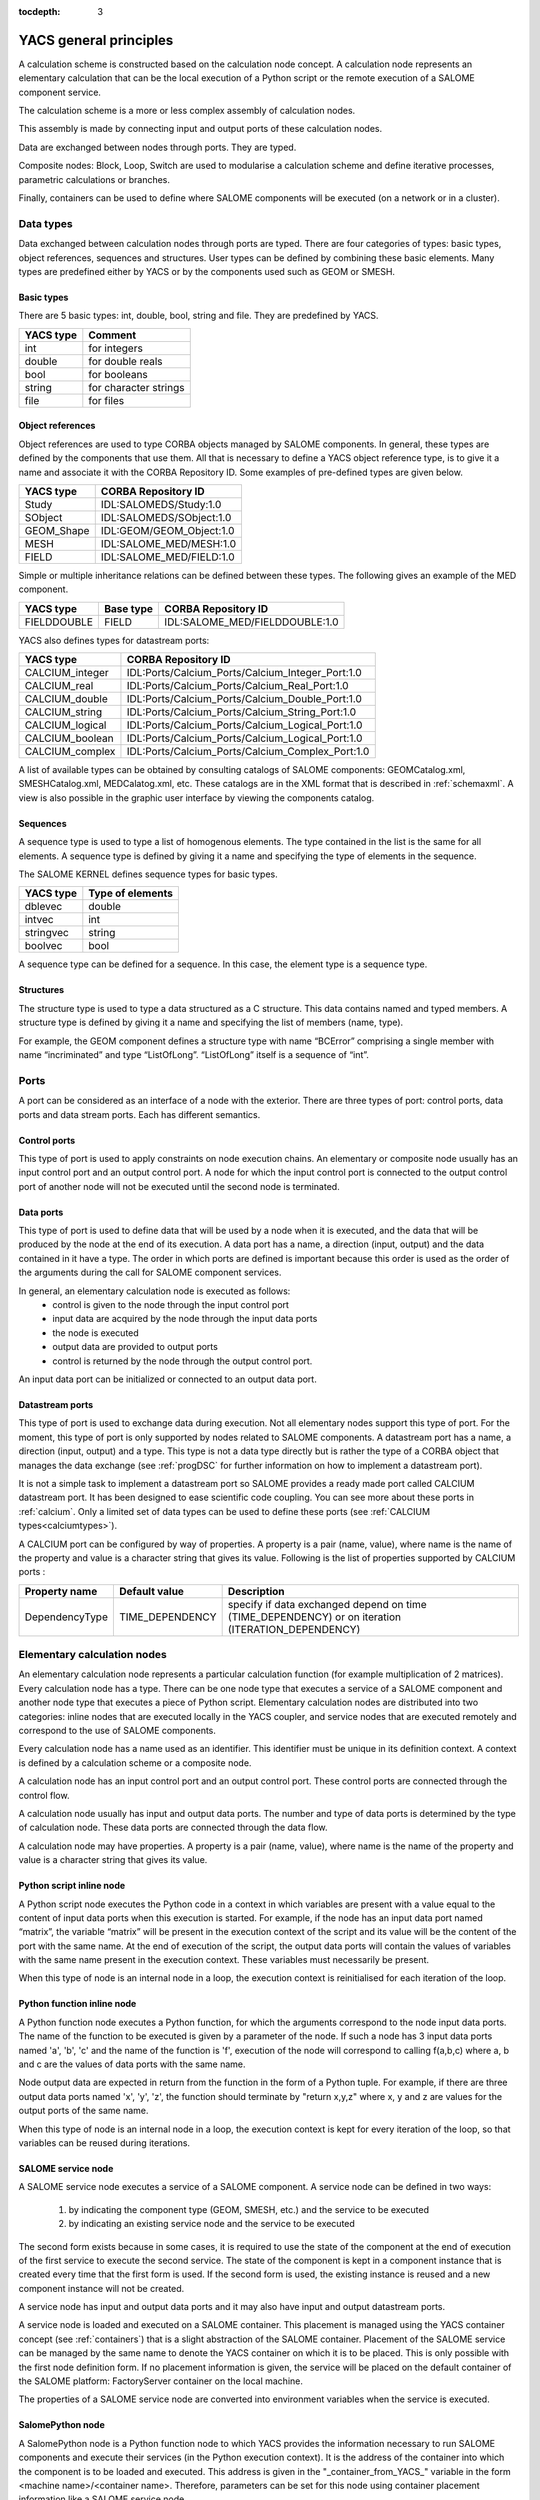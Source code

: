 
:tocdepth: 3

.. raw:: latex

  \makeatletter
  \g@addto@macro\@verbatim\small
  \makeatother

.. _principes:

YACS general principles
===============================
A calculation scheme is constructed based on the calculation node concept.  
A calculation node represents an elementary calculation that can be the local execution of a Python 
script or the remote execution of a SALOME component service.

The calculation scheme is a more or less complex assembly of calculation nodes.

This assembly is made by connecting input and output ports of these calculation nodes.

Data are exchanged between nodes through ports.  They are typed.

Composite nodes:  Block, Loop, Switch are used to modularise a calculation scheme and define 
iterative processes, parametric calculations or branches.

Finally, containers can be used to define where SALOME components will be executed (on a network or in a cluster).

.. _datatypes:

Data types
----------------------
Data exchanged between calculation nodes through ports are typed.  
There are four categories of types:  basic types, object references, sequences and structures.  
User types can be defined by combining these basic elements.  
Many types are predefined either by YACS or by the components used such as GEOM or SMESH.

Basic types
'''''''''''''''''''''
There are 5 basic types: int, double, bool, string and file. They are predefined by YACS.

================= =====================================
YACS type           Comment
================= =====================================
int                   for integers
double                for double reals
bool                  for booleans
string                for character strings
file                  for files
================= =====================================

Object references
''''''''''''''''''''''''''
Object references are used to type CORBA objects managed by SALOME components. In general, these types 
are defined by the components that use them. All that is necessary to define a YACS object reference type, is to 
give it a name and associate it with the CORBA Repository ID.  
Some examples of pre-defined types are given below.

================= ==============================
YACS type          CORBA Repository ID 
================= ==============================
Study               IDL:SALOMEDS/Study:1.0
SObject             IDL:SALOMEDS/SObject:1.0
GEOM_Shape          IDL:GEOM/GEOM_Object:1.0
MESH                IDL:SALOME_MED/MESH:1.0
FIELD               IDL:SALOME_MED/FIELD:1.0
================= ==============================

Simple or multiple inheritance relations can be defined between these types.  
The following gives an example of the MED component.

================= ============================== =====================================
YACS type          Base type                          CORBA Repository ID
================= ============================== =====================================
FIELDDOUBLE         FIELD                           IDL:SALOME_MED/FIELDDOUBLE:1.0
================= ============================== =====================================

.. _calciumtypes:

YACS also defines types for datastream ports:

================= =======================================================
YACS type               CORBA Repository ID
================= =======================================================
CALCIUM_integer    IDL:Ports/Calcium_Ports/Calcium_Integer_Port:1.0
CALCIUM_real       IDL:Ports/Calcium_Ports/Calcium_Real_Port:1.0
CALCIUM_double     IDL:Ports/Calcium_Ports/Calcium_Double_Port:1.0
CALCIUM_string     IDL:Ports/Calcium_Ports/Calcium_String_Port:1.0
CALCIUM_logical    IDL:Ports/Calcium_Ports/Calcium_Logical_Port:1.0
CALCIUM_boolean    IDL:Ports/Calcium_Ports/Calcium_Logical_Port:1.0
CALCIUM_complex    IDL:Ports/Calcium_Ports/Calcium_Complex_Port:1.0
================= =======================================================

A list of available types can be obtained by consulting catalogs of SALOME components:  GEOMCatalog.xml, 
SMESHCatalog.xml, MEDCalatog.xml, etc. These catalogs are in the XML format that is described in :ref:`schemaxml`.  
A view is also possible in the graphic user interface by viewing the components catalog.

Sequences
'''''''''''''''
A sequence type is used to type a list of homogenous elements.  The type contained in the list is the same for 
all elements.  A sequence type is defined by giving it a name and specifying the type of elements in the sequence.

The SALOME KERNEL defines sequence types for basic types.

================= ==============================
YACS type          Type of elements 
================= ==============================
dblevec               double
intvec                int
stringvec             string
boolvec               bool
================= ==============================

A sequence type can be defined for a sequence.  In this case, the element type is a sequence type.

Structures
''''''''''''''''
The structure type is used to type a data structured as a C structure.  This data contains named and typed members.  
A structure type is defined by giving it a name and specifying the list of members (name, type).

For example, the GEOM component defines a structure type with name “BCError” comprising a single member with name “incriminated” 
and type “ListOfLong”.  “ListOfLong” itself is a sequence of “int”.

Ports
-------------
A port can be considered as an interface of a node with the exterior.  There are three types of port:  control ports, 
data ports and data stream ports.  Each has different semantics.
 
Control ports
''''''''''''''''''''''''
This type of port is used to apply constraints on node execution chains.  An elementary or composite node 
usually has an input control port and an output control port.  A node for which the input control port is connected 
to the output control port of another node will not be executed until the second node is terminated.

Data ports
''''''''''''''''''''''''
This type of port is used to define data that will be used by a node when it is executed, and the data that will be produced 
by the node at the end of its execution.  A data port has a name, a direction (input, output) and the data contained in it 
have a type.  The order in which ports are defined is important because this order is used as the order of the arguments 
during the call for SALOME component services.

In general, an elementary calculation node is executed as follows:
 - control is given to the node through the input control port
 - input data are acquired by the node through the input data ports
 - the node is executed
 - output data are provided to output ports
 - control is returned by the node through the output control port.

An input data port can be initialized or connected to an output data port.

.. _datastreamports:

Datastream ports
''''''''''''''''''''''''
This type of port is used to exchange data during execution. Not all elementary nodes support this type of port.  
For the moment, this type of port is only supported by nodes related to SALOME components.  A datastream port has a name, 
a direction (input, output) and a type.  This type is not a data type directly but is rather the type of a CORBA object 
that manages the data exchange (see :ref:`progDSC` for further information on how to implement a datastream port).

It is not a simple task to implement a datastream port so SALOME provides a ready made port called CALCIUM datastream
port. It has been designed to ease scientific code coupling. You can see more about these ports in :ref:`calcium`.
Only a limited set of data types can be used to define these ports (see :ref:`CALCIUM types<calciumtypes>`).

A CALCIUM port can be configured by way of properties. A property is a pair (name, value), where name is the name of the property and value
is a character string that gives its value. Following is the list of properties supported by CALCIUM ports :

.. tabularcolumns:: |p{2.5cm}|p{3.5cm}|L|

================= ============================== =====================================
Property name      Default value                  Description
================= ============================== =====================================
DependencyType     TIME_DEPENDENCY                specify if data exchanged depend on time (TIME_DEPENDENCY) or on iteration (ITERATION_DEPENDENCY)
================= ============================== =====================================


Elementary calculation nodes
-------------------------------------
An elementary calculation node represents a particular calculation function (for example multiplication of 2 matrices).  
Every calculation node has a type. There can be one node type that executes a service of a SALOME component and another 
node type that executes a piece of Python script.  
Elementary calculation nodes are distributed into two categories: inline nodes that are executed locally in the YACS coupler, 
and service nodes that are executed remotely and correspond to the use of SALOME components.

Every calculation node has a name used as an identifier. This identifier must be unique in its definition context. A context is 
defined by a calculation scheme or a composite node.

A calculation node has an input control port and an output control port. These control ports are connected through the control flow.

A calculation node usually has input and output data ports. The number and type of data ports is determined by the type of 
calculation node. These data ports are connected through the data flow.

A calculation node may have properties. A property is a pair (name, value), where name is the name of the property and value 
is a character string that gives its value.

.. _scriptnode:

Python script inline node
''''''''''''''''''''''''''''''
A Python script node executes the Python code in a context in which variables are present with a value equal to the content 
of input data ports when this execution is started. For example, if the node has an input data port named “matrix”, the 
variable “matrix” will be present in the execution context of the script and its value will be the content of the port with the 
same name. At the end of execution of the script, the output data ports will contain the values of variables with the same 
name present in the execution context. These variables must necessarily be present.

When this type of node is an internal node in a loop, the execution context is reinitialised for each iteration of the loop.

.. _functionnode:

Python function inline node
''''''''''''''''''''''''''''''
A Python function node executes a Python function, for which the arguments correspond to the node input data ports.  
The name of the function to be executed is given by a parameter of the node.  If such a node has 3 input data ports 
named 'a', 'b', 'c' and the name of the function is 'f', execution of the node will correspond to calling f(a,b,c) where a, b and c 
are the values of data ports with the same name.

Node output data are expected in return from the function in the form of a Python tuple. For example, if there are three 
output data ports named 'x', 'y', 'z', the function should terminate by "return x,y,z" where x, y and z are values 
for the output ports of the same name.

When this type of node is an internal node in a loop, the execution context is kept for every iteration of the loop, so 
that variables can be reused during iterations.

.. _servicenode:

SALOME service node
''''''''''''''''''''''''''''''
A SALOME service node executes a service of a SALOME component. 
A service node can be defined in two ways:

 1. by indicating the component type (GEOM, SMESH, etc.) and the service to be executed
 2. by indicating an existing service node and the service to be executed

The second form exists because in some cases, it is required to use the state of the component at the end of execution of the 
first service to execute the second service. The state of the component is kept in a component instance that is created 
every time that the first form is used. If the second form is used, the existing instance is reused and a new component 
instance will not be created.

A service node has input and output data ports and it may also have input and output datastream ports.

A service node is loaded and executed on a SALOME container. This placement is managed using the YACS container concept 
(see :ref:`containers`) that is a slight abstraction of the SALOME container. 
Placement of the SALOME service can be managed by the same name to denote the YACS container on which it is to be placed. 
This is only possible with the first node definition form. If no placement information is given, the service will be placed 
on the default container of the SALOME platform:  FactoryServer container on the local machine.

The properties of a SALOME service node are converted into environment variables when the service is executed.

SalomePython node
''''''''''''''''''''''''''''''
A SalomePython node is a Python function node to which YACS provides the information necessary to run SALOME 
components and execute their services (in the Python execution context).  It is the address of the container into 
which the component is to be loaded and executed.  This address is given in the "_container_from_YACS_" variable 
in the form <machine name>/<container name>. Therefore, parameters can be set for this node using container placement 
information like a SALOME service node.

Restriction:  this type of node cannot execute a SALOME service with datastream ports.  The node is seen by YACS 
as being a Python node.  Datastream ports are not managed.

Data nodes
''''''''''''''''''''''''''''''
A Data node is used to define data (DataIn node) or to collect results (DataOut node) of a calculation scheme.

DataIn node
++++++++++++++++++
A DataIn node has output data ports only that are used to define input data for the calculation scheme. These data have a name (the port name), a type (the port type) and an initial value.

DataOut node
++++++++++++++++++
A DataOut node only has input data ports that are used to store output results from the calculation scheme.  These results have a name (the port name) and a type (the port type).  If the result is a file, a name can be given to the file into which the result file will be copied.

All values of node results can be saved in a file at the end of the calculation.

Study nodes
''''''''''''''''''''''''''''''
A Study node is used to relate the elements of a SALOME study to the data and results of a calculation scheme.

StudyIn node
++++++++++++++++++
A StudyIn node has output data ports only. It is used to define data in the calculation scheme originating from a SALOME study. The associated study is given by its SALOME StudyID.

A port corresponds to data stored in the associated study.  The data has a name (the port name), a type (the port type), and a reference that gives the entry into the study.  This reference is either a SALOME Entry (for example 0:1:1:2) or a path in the SALOME study tree (for example, /Geometry/box_1).

StudyOut node
++++++++++++++++++
A StudyOut node only has input data ports.  It is used to store results in a SALOME study.  The associated study is given by its SALOME StudyID.

A port corresponds to a result to be stored in an associated study.  The result has a name (the port name), a type (the port type), and a reference that gives the entry into the study.  This reference is either a SALOME Entry (for example 0:1:1:2) or a path in the SALOME study tree (for example, /Geometry/box_1).

The associated study may be saved in a file at the end of the calculation.

Connections
-----------------
Connections between input and output ports of elementary or composite nodes are made by creating links between these ports.

Control links
''''''''''''''''''''''''''''''
Control links are used to define an order in which nodes will be executed.  They relate an output port of one node to an input port of another node.  These two nodes must be defined in the same context.  The definition of the link consists simply of giving the name of the input side node and the name of the output side node.

Dataflow links
''''''''''''''''''''''''''''''
Dataflow links are used to define a dataflow between an output data port for one node and an input data 
port for another node.  There is no need for these nodes to be defined in the same context.  A dataflow link adds a control 
link between the two nodes concerned or between the appropriate parent nodes to respect the rule for definition of the 
control links.  The dataflow link guarantees consistency between the dataflow and the execution order.   
All that is necessary to define the link is to give the names of the input side node and port and the names of the output 
side node and port.  
The port types must be compatible (see :ref:`compatibility`).

Data links
''''''''''''''''''''''''''''''
In some cases (mainly loops), it is useful to be able to define dataflows without defining the associated control link 
as in the dataflow link.  The datalink is then used.  The definition is exactly the same as for the dataflow link.  
The port types must be compatible (see :ref:`compatibility`).

.. _datastreamlinks:

Datastream links
''''''''''''''''''''''''''''''
Datastream links are used to define a data stream between an output datastream port for one node and an input datastream port 
for another node.  These two nodes must be defined in the same context and it must be possible to execute them in parallel.  
Therefore, there must not be direct or indirect control link between them.  The link is defined by giving output node and port 
names and input node and port names.  The definition of the datastream links may be complemented by properties that 
define parameters of the behaviour of the DSC port that makes the data exchange (see :ref:`progDSC`).  
The port types must be compatible (see :ref:`compatibility`).

For CALCIUM datastream ports, links can be configured by way of properties that are listed here (more information about them
can be found in :ref:`calcium`):

.. tabularcolumns:: |p{3cm}|p{3cm}|L|

==================== ============================== =====================================
Property name          Default value                  Description
==================== ============================== =====================================
DateCalSchem           TI_SCHEM                       specify the temporal scheme (TI_SCHEM, TF_SCHEM, ALPHA_SCHEM) for ports with time dependency
StorageLevel           infinite                       specify the maximum number of data kept in the destination port
Alpha                  0.0                            specify the coefficient of the ALPHA_SCHEM
DeltaT                 1.e-6                          tolerance to check if two dates are identical
InterpolationSchem     L1_SCHEM                       specify the interpolation function (linear:L1_SCHEM or step:L0_SCHEM)
ExtrapolationSchem     not defined                    specify the extrapolation function (E0_SCHEM or E1_SCHEM) in case of timeout (not implemented)
==================== ============================== =====================================

As for other ports, CALCIUM port types must be compatible to be connected. But they must also have the same DependencyType 
property (see :ref:`datastreamports`).

.. _compatibility:

Compatibility of data types
'''''''''''''''''''''''''''''''''''''''''
A data, dataflow or datastream link may only be created if the data type of the output port is compatible with the data type 
of the input port.  There are three forms of compatibility:

 - identity of types (for example double -> double)
 - specialization of types (for example FIELDDOUBLE -> FIELD)
 - type conversion (for example int -> double)

Compatibility by conversion
+++++++++++++++++++++++++++++++
Compatibility by conversion is applicable to basic types and to their derivatives (sequence, structure).  
The following conversions are accepted:

================= ============================== ====================================
YACS type          Conversion possible into              Comment
================= ============================== ====================================
int                 double
int                 bool                           true if int != 0 else false
================= ============================== ====================================

The conversion is also applicable to types constructed as a sequence of ints that may be converted into a 
sequence of doubles.  YACS controls the conversion.  This is also applicable to nested sequence of sequence, structure 
of structure, sequence of structure structures and types, etc.

Compatibility by specialization
+++++++++++++++++++++++++++++++
The compatibility rule is expressed differently for data (or dataflow) links and datastream links.

For data (or dataflow) links, the type of output data port must be derived from (or identical to) the type of input 
data port.  For example, an output data port with a FIELDDOUBLE type may be connected to an input data port with 
the FIELD type because the FIELDDOUBLE type is derived from the FIELD type (where FIELD is the basic type of FIELDDOUBLE).

The rule for datastream links is exactly the opposite of the rule for data links:  the type of the input datastream port 
must be derived from the type of the output port.  
At the moment there is no derived datastream type.  Therefore the only applicable rule is identity of types.

Multiple links
'''''''''''''''''''
Control ports support 1 to N and N to 1 multiple links.

Data ports support 1 to N and N to 1 multiple links.  1 to N links do not create any problem.  N to 1 links should be used with 
caution, because the final result depends on the order in which the exchanges are made.  This type of link will be reserved 
for looping back in iterative loops.  In this case, the order in which exchanges are made is perfectly reproducible. 

Datastream ports also support 1 to N and N to 1 multiple links.  1 to N datastream links do not create any particular problems:  data 
exchanges are simply duplicated for all connected input ports.  However, data exchanges for N to 1 datastream links will be 
overlapped in the single input port.  The final result may depend on the order in which exchanges are made.

Composite nodes
--------------------------------
There are several types of composite nodes, namely block, loop and switch nodes.  
A composite node may contain one or several nodes of an arbitrary type (elementary or composite).  
By default, the set of node inputs and outputs making up the composite node are accessible from the outside.  
It can be said that composite node inputs are composed of the set of internal node inputs.  The same is applicable for outputs.  
This is the white box concept.

The Bloc node
''''''''''''''
This is a group of nodes with dependency links between internal nodes.  
The Bloc is a white box (internal nodes are visible).  
A calculation scheme is a Bloc.  The Bloc is manipulated in a manner similar to an elementary node.  
It is provided with a single input control port and a single output control port.  
Consequently, two blocks connected through a dataflow data link will be executed in sequence, all nodes in the 
first block will be executed before starting the second block.

The ForLoop node
'''''''''''''''''''''
A loop is used to make iterations on an internal node.  
This internal node may be a composite node or an elementary node.  
Some internal node outputs may be explicitly looped back onto inputs of this internal node.  
A ForLoop loop executes the internal node a fixed number of times.  This number is given by a data port in the loop 
named “nsteps” or by a parameter of the loop of the same name. The current step number is accessible through
an output port of the loop named "index".

The While node
''''''''''''''''''''
A While loop executes the internal node as long as a condition is true.  
The value of the condition is given by a data port of the loop named “condition”.

The ForEach node
''''''''''''''''''''''
The ForEach node is also a loop, but it executes a loop body in parallel by iterating on one and only one data collection.  
A data collection is of the sequence type.  
An input data port of the ForEach node named “SmplsCollection” receives the data collection on which the loop iterates.
This data collection is typed.  The data type on which the loop iterates is unique.  The number of parallel branches managed 
by the loop is fixed by a parameter of the loop (input port named "nbBranches").  
If the collection size is 100 and this parameter is fixed at 25, the loop will execute 4 packets of 25 calculations in parallel.  
The internal node can access the current iteration of the data collection through the output data port from the loop named “SmplPrt”.

Typed data collections can be constructed at the output from the loop.  All that is necessary is to connect an output data 
port of the internal node to an input data port of a node outside the loop. The loop automatically constructs the data collection.

The Switch node
''''''''''''''''''''''
The Switch node performs the conditional execution (among N) of a node (composite, elementary).  
These nodes must have a minimum number of compatible inputs and outputs.  
The switch condition (integer, real) is used to switch execution of one node among N.  
The switch condition is given by an input data port of the Switch node named “select” or by a parameter of this node with the same name.

If the nodes are terminal (nothing is executed from their outputs), they do not need to have compatible outputs.  
Output ports used at the node output must be compatible with each other (i.e. they must be derived from a common generic 
type that can be used by another input node).

The OptimizerLoop node
'''''''''''''''''''''''''
This node can be used to build an optimization process.
It has one and only one internal node as all the loop nodes. It is the internal node that is "optimized".
The optimization algorithm must be defined by the user. The main idea behind is : the OptimizerLoop iterates until
the user optimization algorithm says the process is ended (convergence or error). At each iteration, the 
OptimizerLoop gives the data provided by the internal node to the algorithm. The algorithm returns a new sample
that is given by the OptimizerLoop to the internal node and so on until the end. In most optimization processes, the sample
is the variable (x) and the data that is returned by the internal node is the function to optimize (f(x)). Sometimes, the
gradient is also returned.

The definition of the optimization algorithm is done by way of plugin.
The plugin can be a C++ plugin implemented in a dynamic library (.so file) or a Python plugin implemented in a Python module (.py).
It is possible to implement two kinds of algorithm : synchronous or asynchronous.
The implementation of an optimization algorithm as a plugin is described in :ref:`optimizationplugin`.

The plugin is defined by 2 parameters :

- **lib** the file name of the dynamic library or of the Python module. The name of the dynamic library must be given without
  extension (.so) but the name of the Python must be given with extension (.py).
- **entry**, the name of an entry point in the dynamic library or in the Python module that will return the algorithm plugin
  factory (see :ref:`optimizationplugin` for more informations)

The node has four ports:

- **FileNameInitAlg**, an input port that takes the name of an initialization file
- **SmplPrt**, an output port that gives the samples in the optimization process
- **retPortForOutPool**, an input port that collects the results given by the internal node
- **nbBranches**, an input port that can be used to parallelize the optimization process as in the ForEach node (number of
  branches). Most of a time, the optimization process is sequential so the number of branches will be 1, but in some cases 
  it is possible to parallelize the process so the number  of branches will be greater than 1.
 


.. _containers:

Containers
---------------------
The SALOME platform executes its components after loading them in containers.  A SALOME container is a process managed 
by the platform that may be executed on any known machine.
A YACS container is used to define component placement constraints without necessarily precisely defining the machine 
to be used or the container name.
The YACS container has a name.  Constraints are given in the form of container properties.  
The current list of properties is as follows:

.. tabularcolumns:: |p{3cm}|p{3cm}|p{10cm}|

=================== ============= =============================================
Name                  Type            Type of constraint
=================== ============= =============================================
policy               "best",       Choose the best or the first or the next in 
                     "first" or    the list of machines, once other criteria  
                     "cycl"        have been applied. By default, YACS uses the “cycl” policy
                                   that selects the next machine in the list of known machines
container_name        string       if given imposes the SALOME container name
hostname              string       if given imposes the machine
OS                    string       if given restricts the choice of the OS
parallelLib           string       ??
workingdir            string      if given specifies the execution directory.  
                                  By default, the YACS run directory will be used 
                                  on the local machine and the $HOME directory will be used on remote machines.
isMPI                 bool         indicates if the container has to support MPI
mem_mb                int          minimum requested memory size
cpu_clock             int          minimum requested CPU speed
nb_proc_per_node      int          ??
nb_node               int          ??
nb_component_nodes    int          ??
=================== ============= =============================================

The hardware resources catalog
''''''''''''''''''''''''''''''''''''''''''
The list of hardware resources (machines) known to SALOME is given in the resources catalog, the CatalogResources.xml file 
that must be located in the directory of the SALOME application used.  
This file is in the XML format.  Each machine is described with the machine tag that has several attributes that characterize it.

.. tabularcolumns:: |p{3cm}|p{3cm}|p{10cm}|

================================== =========================== ==============================================
Characteristic                         XML attribute               Description
================================== =========================== ==============================================
computer name                       hostname                   the complete name:  this is the key that uniquely determines the machine
                                                               (for example : "nickel.ccc.cea.fr") 
alias                               alias                      character string to identify the machine (for example,  “pluton”)
access protocol                     protocol                   "rsh" (default) or "ssh"
access type                         mode                       interactive "i" or batch "b". By default "i"
user name                           userName                   user to be used to connect to the machine 
operating system                    OS
central memory size                 memInMB
clock frequency                     CPUFreqMHz
Number of nodes                     nbOfNodes
Number of processors per node       nbOfProcPerNode
SALOME application                  appliPath                  directory of the SALOME application to be used on this machine
mpi implementation                  mpi                        indicates which MPI implementation is used on this machine
                                                               ("lam", "mpich1",
                                                               "mpich2", "openmpi")
batch manager                       batch                      if the machine has to be used through a batch system, gives the 
                                                               name of the batch manager
                                                               ("pbs", "lsf", "slurm").
                                                               No default.
================================== =========================== ==============================================

The list of SALOME modules present on the machine can also be indicated.  By default, SALOME assumes that all components 
requested by YACS are present.

If only some components are available within a resource, the list of components must be specified.
This list can be specified with the sub-tag component that has two attributes : name (the name of the component)
and moduleName (the name of the module) that is optional. You can use also the sub-tag modules that is provided
for compatibility with older versions. If the modules sub-tag is used, a component with the same name as
the moduleName attribute is added to the list.

The following is an example of a resource catalog:

.. code-block:: xml

  <!DOCTYPE ResourcesCatalog>
  <resources>
    <machine hostname="is111790" alias="is111790" 
             OS="LINUX" CPUFreqMHz="2992" memInMB="1024" 
             protocol="rsh" mode="interactif" 
	     nbOfNodes="1" nbOfProcPerNode="1" >
    </machine>
    <machine hostname="is111915" alias="is111915" 
             OS="LINUX" CPUFreqMHz="2992" memInMB="1024" 
             protocol="ssh" mode="interactif" 
	     nbOfNodes="1" nbOfProcPerNode="1" 
             appliPath="SALOME/Run">
             <modules moduleName="GEOM"/>
             <component name="SMESH"/>
             <component name="VISU" moduleName="VISU"/>
    </machine>
  </resources>

.. _etats:

States of a node
-----------------------------
The possible states of a node when a calculation scheme is being edited are as follows:

=================== =============================================
State                 Comment
=================== =============================================
READY                The node is valid, ready to be executed   
INVALID              The node is invalid, the scheme cannot be executed
=================== =============================================

A node may be in the following states during execution of a calculation scheme:

=================== =============================================================
State                 Comment
=================== =============================================================
READY                the node is valid, ready to be executed
TOLOAD               the component associated with the node can be loaded
LOADED               the component associated with the node is loaded
TOACTIVATE           the node can be executed
ACTIVATED            the node is being executed
DONE                 execution of the node is finished with no error
ERROR                execution of the node is finished with error
FAILED               node in error because previous nodes were in error
DISABLED             execution of the node is disabled
PAUSE                execution of the node is paused
=================== =============================================================

.. _nommage:

Context sensitive naming of nodes
-------------------------------------
We have seen that elementary and composite nodes have a unique name in the definition context that corresponds 
to the parent node (calculation scheme or composite node).  Several sorts of naming are used to denote nodes in all 
possible situations:

 - local naming:  this is the name of the node in its definition context
 - absolute naming:  this is the name of the node seen from the highest level of the calculation scheme
 - relative naming:  this is the name of a node seen from a parent composite node.

The general rule is that absolute and relative names are constructed by concatenating local names of the node and 
its parents, and separating them with dots.

Consider the example of an elementary node with name “n” defined in a block name “b”, that is itself defined in a block name “c” 
itself defined at the highest level of the scheme. The local name of the node is “n”.  The absolute name is “c.b.n”.  
The relative name in block “c” is “b.n”.  

The same rule is applied for naming ports.  If node “n” has a port name “p”, then all that is necessary to obtain the port 
name is to add “.p” to the node name.

There is an exception to this rule that concerns the Switch node.  In this case, it is necessary to take account of case 
that is not a genuine node.  If it is said that block “b” in the previous example is a switch that has a case with a 
value of 1 and a default case, then the absolute name of node “n” in the case 1 will be “c.b.p1_n” and the absolute name of the node in 
the default case will be “c.b.default_n”.

.. _errorreport:

Error report
-------------------
Every node has an associated error report if its state is INVALID, ERROR or FAILED.  This report is in the XML format.

Elementary nodes produce a simple report that contains a single (error) tag with 2 attributes:

- node:  that gives the node name
- state:  that indicates its state.

The tag content is the text of the error.  For a Python script node, this will usually be the traceback of the exception 
encountered.  For a service node, it will be either the content of a SALOME exception or the content of a CORBA exception.

Composite nodes produce a composite report contained in a tag with the same name (error) with the same two node and state 
attributes.  The tag contains all error reports for erroneous child  nodes.

The following shows an error report for a division by zero in a Python node contained in a loop:

.. code-block:: xml

  <error node= proc state= FAILED>
  <error node= l1 state= FAILED>
  <error node= node2 state= ERROR>
  Traceback (most recent call last):
    File "<string>", line 1, in ?
  ZeroDivisionError: integer division or modulo by zero
  
  </error>
  </error>
  </error>

Execution trace files
--------------------------
For each execution several trace files are produced:

- the ouput file of the YACS process that executes the scheme
- a trace file that reports all the events that have occured during the execution
- the output files of all launched containers

YACS process output file
''''''''''''''''''''''''''''''''''''''''''
In this file you will find all the outputs of the inline nodes and error reports (:ref:`errorreport`).
 
YACS events trace file
''''''''''''''''''''''''''''''''''''''''''
The file name is: traceExec_<scheme name>, in which <scheme name> is the name given to the scheme.

Each line of the file represents an event related to a node.  It contains two character strings.  
The first is the node name.  The second describes the event.

The following shows a trace for the same example as above::

  n load
  n initService
  n connectService
  n launch
  n start execution
  n end execution OK
  n disconnectService
  l1.node2 load
  l1.node2 initService
  l1.node2 connectService
  l1.node2 launch
  l1.node2 start execution
  l1.node2 end execution ABORT, Error during execution
  l1.node2 disconnectService

Container output file
''''''''''''''''''''''''''''''''''''''''''
In this file you will find all the outputs of the SALOME components (calculation codes).
Most of the time, the file name is : /tmp/<yacs pid>_<container name>_<container id>_<computer name>_<user name>.log, where:

- <yacs pid> is the id of the YACS process
- <container name> is the name given to the container in :ref:`containers`.
- <container id> is an internal id for the container
- <computer name> is the name of the computer on which the container runs
- <user name> is the login name of the user on the container computer

By default this file is put in the /tmp directory. It is possible to change that default by setting the SALOME_TMP_DIR environment
variable to a different location.

If the SALOME component uses CALCIUM datasream ports, this file will also contain a trace of all the calls
to the CALCIUM library.
This trace has the following form::

 Elapsed time |    Request |  Container         |   Instance | Port | Error | Infos
 34:54:23:112 |      CP_CD | clic6_23_B_0x1e080 | SOL_inst_1 |      |       |
 34:54:23:134 |      WRITE | clic6_23_B_0x1e080 | SOL_inst_1 | temp |       | i=0
 34:54:23:162 |      WRITE | clic6_23_B_0x1e080 | SOL_inst_1 |  tpi |       | i=0
 34:54:23:162 | BEGIN_READ | clic6_23_B_0x1e080 | SOL_inst_1 | puis |       | i=0
 34:54:23:174 |   END_READ | clic6_23_B_0x1e080 | SOL_inst_1 | puis |       | read i=0
 34:54:23:174 | BEGIN_READ | clic6_23_B_0x1e080 | SOL_inst_1 |  tfi |       | i=0

- column "Elapsed time" gives the elapsed time since a reference time that is given by the computer system (January 1, 1970 on Linux).
  The time format is: hours:minutes:seconds:milliseconds.
- column "Request" gives the name of the CALCIUM call.
- column "Container" gives the container identification (<computer name>_<yacs pid>_<container name>_<container_id>)
- column "Instance" gives the name of the SALOME component that has issued the call
- column "Port" gives the name of the port on which the request is done
- column "Error" gives the error description if there is one
- column "Infos" gives more information about the request or the error 

By default, the trace is produced in the container output file. It is possible to disable the trace by setting
the DSC_TRACELEVEL environment variable to 0 (export DSC_TRACELEVEL=0, for bash shell). It is also possible to redirect
the trace in an another file by setting the DSC_TRACE environment variable to 1 (export DSC_TRACE=1, for bash shell).
In this case the trace is written in a file with name : $SALOME_TMP_DIR/<container identification>.tce.


Execution of concurrent branches
-------------------------------------
YACS can execute calculation nodes of a scheme simultaneously.  
However, simultaneous execution of a large number of nodes can saturate the system.  
The maximum number of simultaneous executions can be controlled by fixing the maximum number of threads used with the 
YACS_MAX_THREADS environment variable. By default, this value is equal to 50.

.. _archi:

YACS general architecture
------------------------------

YACS module implements API of a full SALOME module only for the schema execution.  The schema edition is done in the GUI process alone.  
For execution, YACS has a CORBA servant that implements Engines::Component CORBA interface (see SALOME KERNEL IDL interfaces).  
YACS GUI and YACS CORBA engine share YACS core libraries (engine and runtime): GUI uses them at schema design time, then a schema XML 
file is saved and passed to YACS CORBA API, and finally YACS core libraries execute the schema at YACS CORBA server side.

YACS GUI differs from standard full SALOME modules (such as Geometry or Mesh) in that it does not use SALOMEDS objects to create 
Object Browser representation of its data, and creates this representation in a way light SALOME modules do.  
This is done in order to avoid publishing lots of objects in SALOMEDS study just to create visual representation of data and 
thus to improve GUI performance.

YACS architecture scheme is shown on the picture below.

.. image:: images/general_architecture_0.jpg
     :align: center

The YACS module is a SALOME module with one document (study) per desktop.

YACS is composed of several packages. The main things are mentioned in the next sections.

Bases package
'''''''''''''''''''''''
Bases package contains common base classes (exception, threads, etc.) and constants.

Engine package
'''''''''''''''''''''''
Engine package consists of calculation schema generic classes (calculation nodes, control nodes, control and data 
flow links, etc.). 

Engine is in charge to:

    * edit,
    * check consistency,
    * schedule,
    * execute

graphs independently from the context (i.e. Runtime) the graph is destined to run.

SALOME Runtime package
'''''''''''''''''''''''
Runtime package provides implementation of YACS generic calculation nodes for SALOME platform. 
Runtime exists in a given Context.  

Runtime is in charge to:

    * treat physically the basic execution of elementary tasks in a given context,
    * transfer data in this context,
    * perform the physical deployment of the execution.

Runtime simply appears in Engine as an interface that a concrete Runtime must implement to be piloted by Engine.

The SALOME Runtime implements following nodes:

    * Inline function node.  A function inline node is implemented by a Python function.
    * Inline script node.  A script inline node is implemented by a Python script.
    * Component service node.  This is a calculation node associated with a SALOME component service.
    * CORBA reference service node.  Reference service node for CORBA objects.  This is a node that executes a CORBA service.
    * CPP node.  This is a C++ node (in process component), i.e. local C++ implementation - single process.

XML file loader package
''''''''''''''''''''''''''''''''
This is XML reader for generic calculation schema.

XML file loader provides

    * a possibility to load a calculation schema in memory by reading and parsing a XML file describing it,
    * an executable named driver that can be used to load and execute (see :ref:`execxml`) a calculation 
      schema given as a XML file (see :ref:`schemaxml`).

GUI design
''''''''''''''''''''''''''''''''
Goals of Graphic User Interface design are the following:

    * Provide a general mechanism for the synchronisation of several views (tree views, 2D canvas views, edition dialogs).  
      For this goal, a subject/observers design pattern is used: several observers can attach or detach themselves to/from the subject.  
      The subject send update events to the lists of observers and does not know the implementation of the observers.  The observers 
      correspond to the different views in case of YACS.
    * Provide an interface of Engine for edition with a general mechanism for undo-redo.
    * Be as independent as possible of Qt (and SALOME) to allow a potential re-use of YACS GUI outside SALOME.


